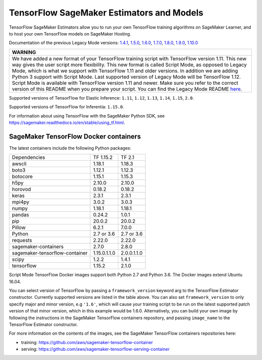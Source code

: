 TensorFlow SageMaker Estimators and Models
==========================================

TensorFlow SageMaker Estimators allow you to run your own TensorFlow
training algorithms on SageMaker Learner, and to host your own TensorFlow
models on SageMaker Hosting.

Documentation of the previous Legacy Mode versions: `1.4.1 <https://github.com/aws/sagemaker-python-sdk/tree/v1.0.0#tensorflow-sagemaker-estimators>`_, `1.5.0 <https://github.com/aws/sagemaker-python-sdk/tree/v1.1.0#tensorflow-sagemaker-estimators>`_, `1.6.0 <https://github.com/aws/sagemaker-python-sdk/blob/v1.5.0/src/sagemaker/tensorflow/README.rst#tensorflow-sagemaker-estimators-and-models>`_, `1.7.0 <https://github.com/aws/sagemaker-python-sdk/blob/v1.5.0/src/sagemaker/tensorflow/README.rst#tensorflow-sagemaker-estimators-and-models>`_, `1.8.0 <https://github.com/aws/sagemaker-python-sdk/blob/v1.5.0/src/sagemaker/tensorflow/README.rst#tensorflow-sagemaker-estimators-and-models>`_, `1.9.0 <https://github.com/aws/sagemaker-python-sdk/blob/v1.9.2/src/sagemaker/tensorflow/README.rst#tensorflow-sagemaker-estimators-and-models>`_, `1.10.0 <https://github.com/aws/sagemaker-python-sdk/blob/v1.10.0/src/sagemaker/tensorflow/README.rst#tensorflow-sagemaker-estimators-and-models>`_

+-----------------------------------------------------------------------------------------------------------------------------------------------------------------------------+
| WARNING                                                                                                                                                                     |
+=============================================================================================================================================================================+
| We have added a new format of your TensorFlow training script with TensorFlow version 1.11.                                                                                 |
| This new way gives the user script more flexibility.                                                                                                                        |
| This new format is called Script Mode, as opposed to Legacy Mode, which is what we support with TensorFlow 1.11 and older versions.                                         |
| In addition we are adding Python 3 support with Script Mode.                                                                                                                |
| Last supported version of Legacy Mode will be TensorFlow 1.12.                                                                                                              |
| Script Mode is available with TensorFlow version 1.11 and newer.                                                                                                            |
| Make sure you refer to the correct version of this README when you prepare your script.                                                                                     |
| You can find the Legacy Mode README `here <https://github.com/aws/sagemaker-python-sdk/tree/v1.12.0/src/sagemaker/tensorflow#tensorflow-sagemaker-estimators-and-models>`_. |
+-----------------------------------------------------------------------------------------------------------------------------------------------------------------------------+

Supported versions of TensorFlow for Elastic Inference: ``1.11``, ``1.12``, ``1.13``, ``1.14``, ``1.15``, ``2.0``.

Supported versions of TensorFlow for Inferentia: ``1.15.0``.

For information about using TensorFlow with the SageMaker Python SDK, see https://sagemaker.readthedocs.io/en/stable/using_tf.html.

SageMaker TensorFlow Docker containers
~~~~~~~~~~~~~~~~~~~~~~~~~~~~~~~~~~~~~~

The latest containers include the following Python packages:

+--------------------------------+---------------+---------------+
| Dependencies                   | TF 1.15.2     | TF 2.1        |
+--------------------------------+---------------+---------------+
| awscli                         | 1.18.1        | 1.18.3        |
+--------------------------------+---------------+---------------+
| boto3                          | 1.12.1        | 1.12.3        |
+--------------------------------+---------------+---------------+
| botocore                       | 1.15.1        | 1.15.3        |
+--------------------------------+---------------+---------------+
| h5py                           | 2.10.0        | 2.10.0        |
+--------------------------------+---------------+---------------+
| horovod                        | 0.18.2        | 0.18.2        |
+--------------------------------+---------------+---------------+
| keras                          | 2.3.1         | 2.3.1         |
+--------------------------------+---------------+---------------+
| mpi4py                         | 3.0.2         | 3.0.3         |
+--------------------------------+---------------+---------------+
| numpy                          | 1.18.1        | 1.18.1        |
+--------------------------------+---------------+---------------+
| pandas                         | 0.24.2        | 1.0.1         |
+--------------------------------+---------------+---------------+
| pip                            | 20.0.2        | 20.0.2        |
+--------------------------------+---------------+---------------+
| Pillow                         | 6.2.1         | 7.0.0         |
+--------------------------------+---------------+---------------+
| Python                         | 2.7 or 3.6    | 2.7 or 3.6    |
+--------------------------------+---------------+---------------+
| requests                       | 2.22.0        | 2.22.0        |
+--------------------------------+---------------+---------------+
| sagemaker-containers           | 2.7.0         | 2.8.0         |
+--------------------------------+---------------+---------------+
| sagemaker-tensorflow-container | 1.15.0.1.1.0  | 2.0.0.1.1.0   |
+--------------------------------+---------------+---------------+
| scipy                          | 1.2.2         | 1.4.1         |
+--------------------------------+---------------+---------------+
| tensorflow                     | 1.15.2        | 2.1.0         |
+--------------------------------+---------------+---------------+

Script Mode TensorFlow Docker images support both Python 2.7 and Python 3.6. The Docker images extend Ubuntu 16.04.

You can select version of TensorFlow by passing a ``framework_version`` keyword arg to the TensorFlow Estimator constructor. Currently supported versions are listed in the table above. You can also set ``framework_version`` to only specify major and minor version, e.g ``'1.6'``, which will cause your training script to be run on the latest supported patch version of that minor version, which in this example would be 1.6.0.
Alternatively, you can build your own image by following the instructions in the SageMaker TensorFlow containers
repository, and passing ``image_name`` to the TensorFlow Estimator constructor.

For more information on the contents of the images, see the SageMaker TensorFlow containers repositories here:

- training: https://github.com/aws/sagemaker-tensorflow-container
- serving: https://github.com/aws/sagemaker-tensorflow-serving-container
